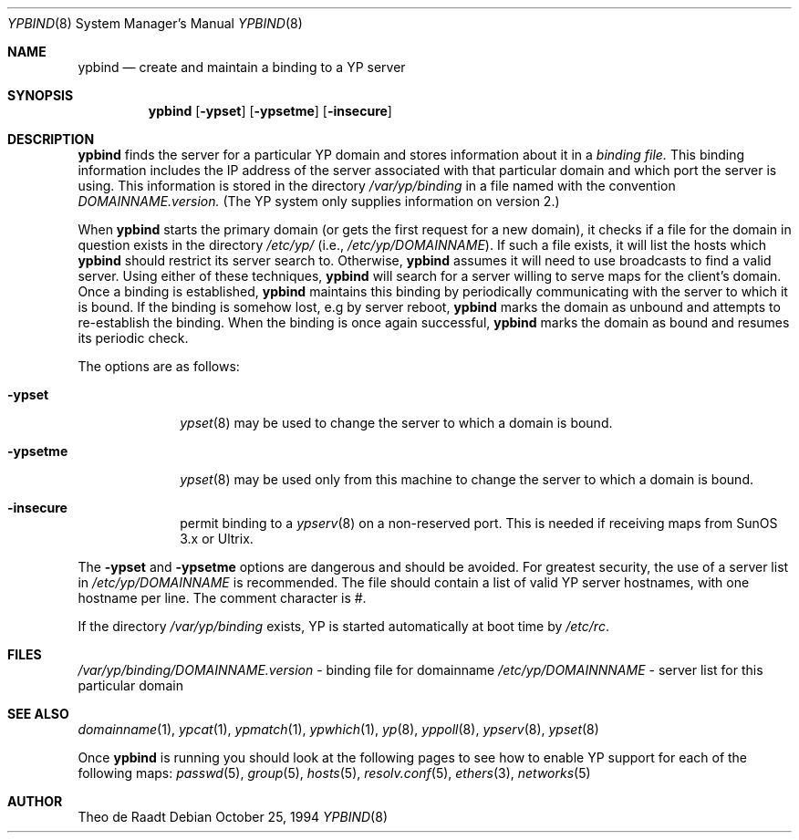 .\"	$OpenBSD: ypbind.8,v 1.13 2000/01/22 02:17:51 aaron Exp $
.\"	$NetBSD: ypbind.8,v 1.2 1996/02/28 01:21:00 thorpej Exp $
.\"
.\" Copyright (c) 1996 The NetBSD Foundation, Inc.
.\" All rights reserved.
.\"
.\" This code is derived from software contributed to The NetBSD Foundation
.\" by Jason R. Thorpe.
.\"
.\" Redistribution and use in source and binary forms, with or without
.\" modification, are permitted provided that the following conditions
.\" are met:
.\" 1. Redistributions of source code must retain the above copyright
.\"    notice, this list of conditions and the following disclaimer.
.\" 2. Redistributions in binary form must reproduce the above copyright
.\"    notice, this list of conditions and the following disclaimer in the
.\"    documentation and/or other materials provided with the distribution.
.\" 3. All advertising materials mentioning features or use of this software
.\"    must display the following acknowledgement:
.\"        This product includes software developed by the NetBSD
.\"        Foundation, Inc. and its contributors.
.\" 4. Neither the name of The NetBSD Foundation nor the names of its
.\"    contributors may be used to endorse or promote products derived
.\"    from this software without specific prior written permission.
.\"
.\" THIS SOFTWARE IS PROVIDED BY THE NETBSD FOUNDATION, INC. AND CONTRIBUTORS
.\" ``AS IS'' AND ANY EXPRESS OR IMPLIED WARRANTIES, INCLUDING, BUT NOT LIMITED
.\" TO, THE IMPLIED WARRANTIES OF MERCHANTABILITY AND FITNESS FOR A PARTICULAR
.\" PURPOSE ARE DISCLAIMED.  IN NO EVENT SHALL THE REGENTS OR CONTRIBUTORS BE
.\" LIABLE FOR ANY DIRECT, INDIRECT, INCIDENTAL, SPECIAL, EXEMPLARY, OR
.\" CONSEQUENTIAL DAMAGES (INCLUDING, BUT NOT LIMITED TO, PROCUREMENT OF
.\" SUBSTITUTE GOODS OR SERVICES; LOSS OF USE, DATA, OR PROFITS; OR BUSINESS
.\" INTERRUPTION) HOWEVER CAUSED AND ON ANY THEORY OF LIABILITY, WHETHER IN
.\" CONTRACT, STRICT LIABILITY, OR TORT (INCLUDING NEGLIGENCE OR OTHERWISE)
.\" ARISING IN ANY WAY OUT OF THE USE OF THIS SOFTWARE, EVEN IF ADVISED OF THE
.\" POSSIBILITY OF SUCH DAMAGE.
.\"
.Dd October 25, 1994
.Dt YPBIND 8
.Os
.Sh NAME
.Nm ypbind
.Nd create and maintain a binding to a YP server
.Sh SYNOPSIS
.Nm ypbind
.Op Fl ypset
.Op Fl ypsetme
.Op Fl insecure
.Sh DESCRIPTION
.Nm
finds the server for a particular YP domain and stores information about it
in a
.Pa binding file.
This binding information includes the IP address of the server associated with
that particular domain and which port the server is using.  This information
is stored in the directory
.Pa /var/yp/binding
in a file named with the convention
.Pa DOMAINNAME.version.
(The YP system only supplies information on version 2.)
.Pp
When
.Nm
starts the primary domain (or gets the first request for a new domain),
it checks if a file for the domain in question exists in the directory
.Pa /etc/yp/
(i.e.,
.Pa /etc/yp/DOMAINNAME ) .
If such a file exists, it will list the hosts which
.Nm
should restrict its server search to.
Otherwise,
.Nm
assumes it will need to use broadcasts to find a valid server.
Using either of these techniques,
.Nm
will search for a server willing to serve maps for the
client's domain.  Once a binding is established,
.Nm
maintains this binding by periodically communicating with the server to which
it is bound.  If the binding is somehow lost, e.g by server reboot,
.Nm
marks the domain as unbound and attempts to re-establish the binding.
When the binding is once again successful,
.Nm
marks the domain as bound and resumes its periodic check.
.Pp
The options are as follows:
.Bl -tag -width indentxx
.It Fl ypset
.Xr ypset 8
may be used to change the server to which a domain is bound.
.It Fl ypsetme
.Xr ypset 8
may be used only from this machine to change the server
to which a domain is bound.
.It Fl insecure
permit binding to a
.Xr ypserv 8
on a non-reserved port.  This is needed if receiving maps from
SunOS 3.x or Ultrix.
.El
.Pp
The
.Fl ypset
and
.Fl ypsetme
options are dangerous and should be avoided.
For greatest security, the use of a server list in
.Pa /etc/yp/DOMAINNAME
is recommended.
The file should contain a list of valid YP server hostnames,
with one hostname per line.
The comment character is #.
.Pp
If the directory
.Pa /var/yp/binding
exists, YP is started automatically at boot time by
.Pa /etc/rc .
.Sh FILES
.Pa /var/yp/binding/DOMAINNAME.version
- binding file for domainname
.Pa /etc/yp/DOMAINNNAME
- server list for this particular domain
.Sh SEE ALSO
.Xr domainname 1 ,
.Xr ypcat 1 ,
.Xr ypmatch 1 ,
.Xr ypwhich 1 ,
.Xr yp 8 ,
.Xr yppoll 8 ,
.Xr ypserv 8 ,
.Xr ypset 8
.Pp
Once
.Nm ypbind
is running you should look at the following pages to see how to enable YP
support for each of the following maps:
.Xr passwd 5 ,
.Xr group 5 ,
.Xr hosts 5 ,
.Xr resolv.conf 5 ,
.Xr ethers 3 ,
.Xr networks 5
.Sh AUTHOR
Theo de Raadt
